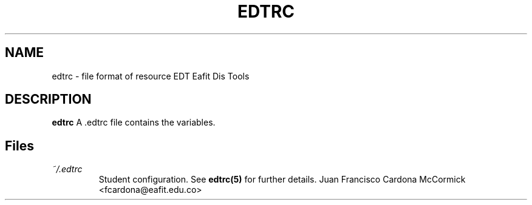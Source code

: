 .TH EDTRC 5
.SH NAME
edtrc \- file format of resource EDT Eafit Dis Tools
.SH DESCRIPTION
.B edtrc
A .edtrc file contains the variables. 
.SH Files
.I ~/.edtrc
.RS
Student configuration. See
.BR edtrc(5)
for further details.
.Sh Author
Juan Francisco Cardona McCormick <fcardona@eafit.edu.co>

